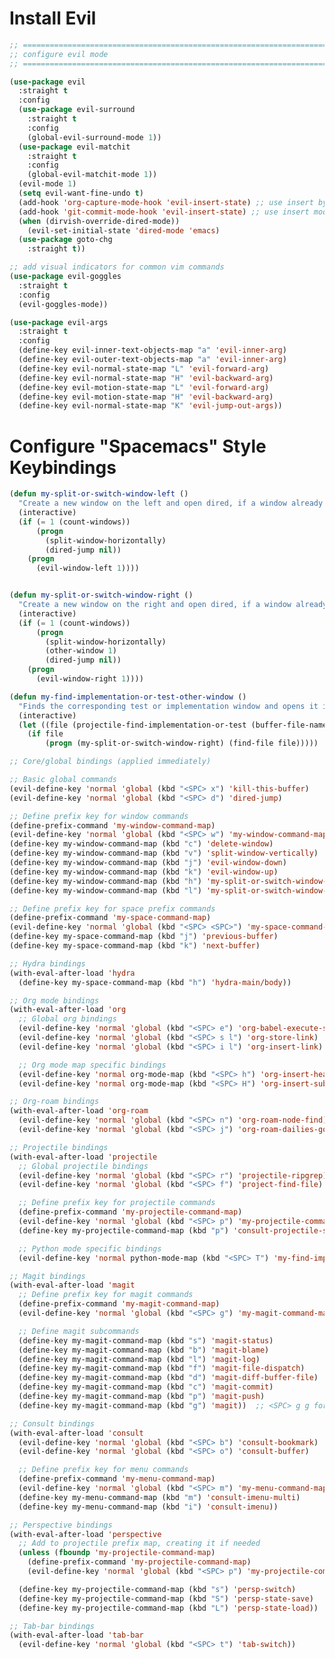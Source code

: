 #+auto_tangle: y

* Install Evil

#+begin_src emacs-lisp :tangle yes
  ;; ===============================================================================
  ;; configure evil mode
  ;; ===============================================================================

  (use-package evil
    :straight t
    :config
    (use-package evil-surround
      :straight t
      :config
      (global-evil-surround-mode 1))
    (use-package evil-matchit
      :straight t
      :config
      (global-evil-matchit-mode 1))
    (evil-mode 1)
    (setq evil-want-fine-undo t)
    (add-hook 'org-capture-mode-hook 'evil-insert-state) ;; use insert by default for org capture
    (add-hook 'git-commit-mode-hook 'evil-insert-state) ;; use insert mode by default for magit commits
    (when (dirvish-override-dired-mode))
      (evil-set-initial-state 'dired-mode 'emacs)
    (use-package goto-chg
      :straight t))

  ;; add visual indicators for common vim commands
  (use-package evil-goggles
    :straight t
    :config
    (evil-goggles-mode))

  (use-package evil-args
    :straight t
    :config
    (define-key evil-inner-text-objects-map "a" 'evil-inner-arg)
    (define-key evil-outer-text-objects-map "a" 'evil-inner-arg)
    (define-key evil-normal-state-map "L" 'evil-forward-arg)
    (define-key evil-normal-state-map "H" 'evil-backward-arg)
    (define-key evil-motion-state-map "L" 'evil-forward-arg)
    (define-key evil-motion-state-map "H" 'evil-backward-arg)
    (define-key evil-normal-state-map "K" 'evil-jump-out-args))
#+end_src

* Configure "Spacemacs" Style Keybindings

#+begin_src emacs-lisp :tangle yes
  (defun my-split-or-switch-window-left ()
    "Create a new window on the left and open dired, if a window already exists move there"
    (interactive)
    (if (= 1 (count-windows))
        (progn
          (split-window-horizontally)
          (dired-jump nil))
      (progn
        (evil-window-left 1))))


  (defun my-split-or-switch-window-right ()
    "Create a new window on the right and open dired, if a window already exists move there"
    (interactive)
    (if (= 1 (count-windows))
        (progn
          (split-window-horizontally)
          (other-window 1)
          (dired-jump nil))
      (progn
        (evil-window-right 1))))
#+end_src

#+begin_src emacs-lisp :tangle yes
  (defun my-find-implementation-or-test-other-window ()
    "Finds the corresponding test or implementation window and opens it in a new or existing horizontal split"
    (interactive)
    (let ((file (projectile-find-implementation-or-test (buffer-file-name))))
      (if file
          (progn (my-split-or-switch-window-right) (find-file file)))))
#+end_src

#+begin_src emacs-lisp :tangle yes
  ;; Core/global bindings (applied immediately)
  
  ;; Basic global commands
  (evil-define-key 'normal 'global (kbd "<SPC> x") 'kill-this-buffer)
  (evil-define-key 'normal 'global (kbd "<SPC> d") 'dired-jump)

  ;; Define prefix key for window commands
  (define-prefix-command 'my-window-command-map)
  (evil-define-key 'normal 'global (kbd "<SPC> w") 'my-window-command-map)
  (define-key my-window-command-map (kbd "c") 'delete-window)
  (define-key my-window-command-map (kbd "v") 'split-window-vertically)
  (define-key my-window-command-map (kbd "j") 'evil-window-down)
  (define-key my-window-command-map (kbd "k") 'evil-window-up)
  (define-key my-window-command-map (kbd "h") 'my-split-or-switch-window-left)
  (define-key my-window-command-map (kbd "l") 'my-split-or-switch-window-right)
  
  ;; Define prefix key for space prefix commands
  (define-prefix-command 'my-space-command-map)
  (evil-define-key 'normal 'global (kbd "<SPC> <SPC>") 'my-space-command-map)
  (define-key my-space-command-map (kbd "j") 'previous-buffer)
  (define-key my-space-command-map (kbd "k") 'next-buffer)

  ;; Hydra bindings
  (with-eval-after-load 'hydra
    (define-key my-space-command-map (kbd "h") 'hydra-main/body))

  ;; Org mode bindings
  (with-eval-after-load 'org
    ;; Global org bindings
    (evil-define-key 'normal 'global (kbd "<SPC> e") 'org-babel-execute-src-block)
    (evil-define-key 'normal 'global (kbd "<SPC> s l") 'org-store-link)
    (evil-define-key 'normal 'global (kbd "<SPC> i l") 'org-insert-link)
    
    ;; Org mode map specific bindings
    (evil-define-key 'normal org-mode-map (kbd "<SPC> h") 'org-insert-heading)
    (evil-define-key 'normal org-mode-map (kbd "<SPC> H") 'org-insert-subheading))

  ;; Org-roam bindings
  (with-eval-after-load 'org-roam
    (evil-define-key 'normal 'global (kbd "<SPC> n") 'org-roam-node-find)
    (evil-define-key 'normal 'global (kbd "<SPC> j") 'org-roam-dailies-goto-today))

  ;; Projectile bindings
  (with-eval-after-load 'projectile
    ;; Global projectile bindings
    (evil-define-key 'normal 'global (kbd "<SPC> r") 'projectile-ripgrep)
    (evil-define-key 'normal 'global (kbd "<SPC> f") 'project-find-file)
    
    ;; Define prefix key for projectile commands
    (define-prefix-command 'my-projectile-command-map)
    (evil-define-key 'normal 'global (kbd "<SPC> p") 'my-projectile-command-map)
    (define-key my-projectile-command-map (kbd "p") 'consult-projectile-switch-project)
    
    ;; Python mode specific bindings
    (evil-define-key 'normal python-mode-map (kbd "<SPC> T") 'my-find-implementation-or-test-other-window))

  ;; Magit bindings
  (with-eval-after-load 'magit
    ;; Define prefix key for magit commands
    (define-prefix-command 'my-magit-command-map)
    (evil-define-key 'normal 'global (kbd "<SPC> g") 'my-magit-command-map)
    
    ;; Define magit subcommands
    (define-key my-magit-command-map (kbd "s") 'magit-status)
    (define-key my-magit-command-map (kbd "b") 'magit-blame)
    (define-key my-magit-command-map (kbd "l") 'magit-log)
    (define-key my-magit-command-map (kbd "f") 'magit-file-dispatch)
    (define-key my-magit-command-map (kbd "d") 'magit-diff-buffer-file)
    (define-key my-magit-command-map (kbd "c") 'magit-commit)
    (define-key my-magit-command-map (kbd "p") 'magit-push)
    (define-key my-magit-command-map (kbd "g") 'magit))  ;; <SPC> g g for magit

  ;; Consult bindings
  (with-eval-after-load 'consult
    (evil-define-key 'normal 'global (kbd "<SPC> b") 'consult-bookmark)
    (evil-define-key 'normal 'global (kbd "<SPC> o") 'consult-buffer)
    
    ;; Define prefix key for menu commands
    (define-prefix-command 'my-menu-command-map)
    (evil-define-key 'normal 'global (kbd "<SPC> m") 'my-menu-command-map)
    (define-key my-menu-command-map (kbd "m") 'consult-imenu-multi)
    (define-key my-menu-command-map (kbd "i") 'consult-imenu))

  ;; Perspective bindings
  (with-eval-after-load 'perspective
    ;; Add to projectile prefix map, creating it if needed
    (unless (fboundp 'my-projectile-command-map)
      (define-prefix-command 'my-projectile-command-map)
      (evil-define-key 'normal 'global (kbd "<SPC> p") 'my-projectile-command-map))
    
    (define-key my-projectile-command-map (kbd "s") 'persp-switch)
    (define-key my-projectile-command-map (kbd "S") 'persp-state-save)
    (define-key my-projectile-command-map (kbd "L") 'persp-state-load))

  ;; Tab-bar bindings
  (with-eval-after-load 'tab-bar
    (evil-define-key 'normal 'global (kbd "<SPC> t") 'tab-switch))
#+end_src 

